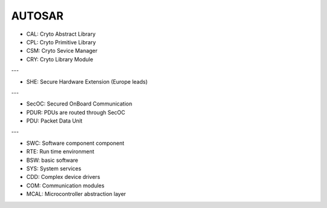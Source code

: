 AUTOSAR
-----------

- CAL: Cryto Abstract Library
- CPL: Cryto Primitive Library
- CSM: Cryto Sevice Manager
- CRY: Cryto Library Module

---

- SHE: Secure Hardware Extension (Europe leads)

--- 

- SecOC: Secured OnBoard Communication
- PDUR: PDUs are routed through SecOC
- PDU: Packet Data Unit

---

- SWC: Software component component
- RTE: Run time environment
- BSW: basic software
- SYS: System services
- CDD: Complex device drivers
- COM: Communication modules
- MCAL: Microcontroller abstraction layer
